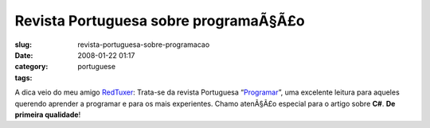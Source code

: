 Revista Portuguesa sobre programaÃ§Ã£o
##########################################
:slug: revista-portuguesa-sobre-programacao
:date: 2008-01-22 01:17
:category:
:tags: portuguese

A dica veio do meu amigo
`RedTuxer <http://tuxvermelho.blogspot.com/2008/01/revista-programar-12.html>`__:
Trata-se da revista Portuguesa
“\ `Programar <http://www.revista-programar.info/front/edition/12>`__\ ”,
uma excelente leitura para aqueles querendo aprender a programar e para
os mais experientes. Chamo atenÃ§Ã£o especial para o artigo sobre
**C#**. **De primeira qualidade**!

